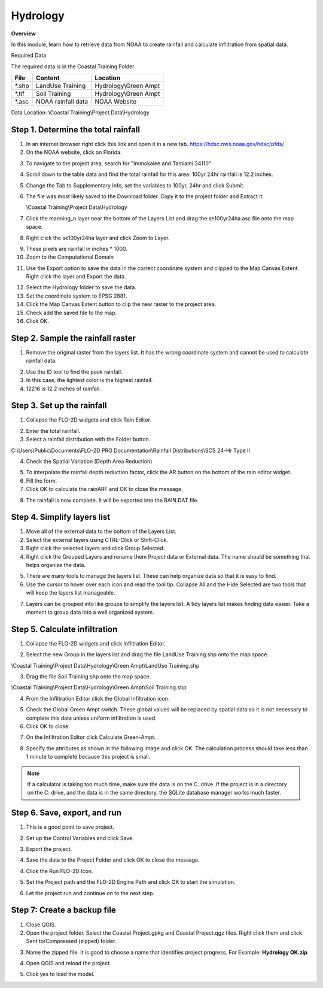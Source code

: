 Hydrology
=========

**Overview**

In this module, learn how to retrieve data from NOAA to create rainfall and calculate infiltration from spatial data.

Required Data

The required data is in the Coastal Training Folder.

======== ====================== =======================
**File** **Content**            Location
======== ====================== =======================
\*.shp   LandUse Training       Hydrology\\Green Ampt
\*.tif   Soil Training          Hydrology\\Green Ampt
\*.asc   NOAA rainfall data     NOAA Website
======== ====================== =======================

Data Location: \\Coastal Training\\Project Data\\Hydrology

.. youtube:: MP_pQuUtI08


Step 1. Determine the total rainfall
_____________________________________

1. In an internet browser right click this link and open it in a new tab. https://hdsc.nws.noaa.gov/hdsc/pfds/

2. On the NOAA website, click on Florida.

.. image:: ../img/Coastal/hydrology001.png


3. To navigate to the project area, search for "Immokalee and Tamiami 34110"

.. image:: ../img/Coastal/hydrology002.png


4. Scroll down to the table data and find the total rainfall for this area.  100yr 24hr rainfall is 12.2 inches.

.. image:: ../img/Coastal/hydrology003.png


5. Change the Tab to Supplementary Info, set the variables to 100yr, 24hr and click Submit.

.. image:: ../img/Coastal/hydrology004.png


6. The file was most likely saved to the Download folder.  Copy it to the project folder and Extract it.

   \\Coastal Training\\Project Data\\Hydrology

.. image:: ../img/Coastal/hydrology005.png


7. Click the manning_n layer near the bottom of the Layers List and drag the se100yr24ha.asc file onto the map space.

.. image:: ../img/Coastal/hydrology006.png


8. Right click the se100yr24ha layer and click Zoom to Layer.

.. image:: ../img/Coastal/hydrology007.png


9. These pixels are rainfall in inches \* 1000.

10. Zoom to the Computational Domain

.. image:: ../img/Coastal/hydrology008.png


11. Use the Export option to save the data in the correct coordinate system and clipped to the Map Canvas Extent.
    Right click the layer and Export the data.

.. image:: ../img/Coastal/hydrology009.png


12. Select the Hydrology folder to save the data.

13. Set the coordinate system to EPSG 2881.

14. Click the Map Canvas Extent button to clip the new raster to the project area.

15. Check add the saved file to the map.

16. Click OK.

.. image:: ../img/Coastal/hydrology010.png


Step 2. Sample the rainfall raster
___________________________________

1. Remove the original raster from the layers list.  It has the wrong coordinate system and cannot be used to calculate
   rainfall data.

.. image:: ../img/Coastal/hydrology011.png


2. Use the ID tool to find the peak rainfall.

3. In this case, the lightest color is the highest rainfall.

4. 12216 is 12.2 inches of rainfall.

.. image:: ../img/Coastal/hydrology012.png


Step 3. Set up the rainfall
______________________________

1. Collapse the FLO-2D widgets and click Rain Editor.

.. image:: ../img/Coastal/hydrology013.png


2. Enter the total rainfall.

3. Select a rainfall distribution with the Folder button.

C:\\Users\\Public\\Documents\\FLO-2D PRO Documentation\\Rainfall Distributions\\SCS 24-Hr Type II

4. Check the Spatial Variation (Depth Area Reduction)

.. image:: ../img/Coastal/hydrology014.png


5. To interpolate the rainfall depth reduction factor, click the AR button on the bottom of the rain editor widget.

6. Fill the form.

7. Click OK to calculate the rainARF and OK to close the message.

.. image:: ../img/Coastal/hydrology015.png


8. The rainfall is now complete.  It will be exported into the RAIN.DAT file.

Step 4. Simplify layers list
______________________________

1. Move all of the external data to the bottom of the Layers List.

2. Select the external layers using CTRL-Click or Shift-Click.

3. Right click the selected layers and click Group Selected.

4. Right click the Grouped Layers and rename them Project data or External data.  The name should be something
   that helps organize the data.

.. image:: ../img/Coastal/hydrology016.png


5. There are many tools to manage the layers list.  These can help organize data so that it is easy to find.

6. Use the cursor to hover over each icon and read the tool tip.  Collapse All and the Hide Selected are two tools
   that will keep the layers list manageable.

.. image:: ../img/Coastal/hydrology017.png


7. Layers can be grouped into like groups to simplify the layers list.  A tidy layers list makes finding data easier.
   Take a moment to group data into a well organized system.

.. image:: ../img/Coastal/hydrology017a.png


Step 5. Calculate infiltration
______________________________

1. Collapse the FLO-2D widgets and click Infiltration Editor.

.. image:: ../img/Coastal/hydrology013.png


2. Select the new Group in the layers list and drag the file LandUse Training.shp onto the map space.

\\Coastal Training\\Project Data\\Hydrology\\Green Ampt\\LandUse Training.shp

3. Drag the file Soil Training.shp onto the map space.

\\Coastal Training\\Project Data\\Hydrology\\Green Ampt\\Soil Training.shp

.. image:: ../img/Coastal/hydrology018.png


4. From the Infiltration Editor click the Global Infiltration icon.

.. image:: ../img/Workshop/Worksh048.png


5. Check the Global Green Ampt switch.  These global values will be replaced by spatial data so it is not necessary
   to complete this data unless uniform infiltration is used.

6. Click OK to close.

.. image:: ../img/Workshop/Worksh049.png


7. On the Infiltration Editor click Calculate Green-Ampt.

.. image:: ../img/Workshop/Worksh050.png


8. Specify the attributes as shown in the following image and click OK.
   The calculation process should take less than 1 minute to complete because this project is small.

.. note::  If a calculator is taking too much time, make sure the data is on the C: drive.  If the project is in a
           directory on the C: drive, and the data is in the same directory, the SQLite database manager works much
           faster.

.. image:: ../img/Coastal/hydrology019.png


Step 6. Save, export, and run
______________________________

1. This is a good point to save project.

.. image:: ../img/Advanced-Workshop/Module046.png


2. Set up the Control Variables and click Save.

.. image:: ../img/Coastal/chan047.png


.. image:: ../img/Coastal/hydrology020.png


3. Export the project.

.. image:: ../img/Advanced-Workshop/Module089.png


.. image:: ../img/Coastal/hydrology021.png


4. Save the data to the Project Folder and click OK to close the message.

.. image:: ../img/Coastal/hydrology022.png


.. image:: ../img/Coastal/hydrology023.png


4. Click the Run FLO-2D Icon.

.. image:: ../img/Advanced-Workshop/Module051.png


5. Set the Project path and the FLO-2D Engine Path and click OK to start the simulation.

.. image:: ../img/Coastal/hydrology024.png


6. Let the project run and continue on to the next step.

Step 7: Create a backup file
______________________________

1. Close QGIS.

2. Open the project folder.  Select the Coastal Project.gpkg and Coastal Project.qgz files.  Right click them and
   click Sent to/Compressed (zipped) folder.

.. image:: ../img/Coastal/creategrid019.png


3. Name the zipped file.
   It is good to choose a name that identifies project progress.
   For Example: **Hydrology OK.zip**

.. image:: ../img/Coastal/hydrology025.png


4. Open QGIS and reload the project.

.. image:: ../img/Coastal/creategrid021.png


5. Click yes to load the model.

.. image:: ../img/Coastal/creategrid022.png

